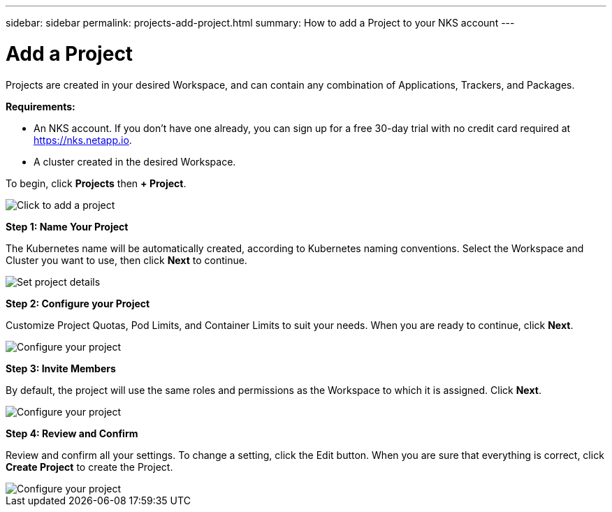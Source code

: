 ---
sidebar: sidebar
permalink: projects-add-project.html
summary: How to add a Project to your NKS account
---

= Add a Project
:imagesdir: assets/documentation/projects/

Projects are created in your desired Workspace, and can contain any combination of Applications, Trackers, and Packages.

**Requirements:**

* An NKS account. If you don't have one already, you can sign up for a free 30-day trial with no credit card required at https://nks.netapp.io.
* A cluster created in the desired Workspace.

To begin, click **Projects** then **+ Project**.

image::add-project-click-projects.png[Click to add a project]

**Step 1: Name Your Project**

The Kubernetes name will be automatically created, according to Kubernetes naming conventions. Select the Workspace and Cluster you want to use, then click **Next** to continue.

image::add-project-set-project-details.png[Set project details]

**Step 2: Configure your Project**

Customize Project Quotas, Pod Limits, and Container Limits to suit your needs. When you are ready to continue, click **Next**.

image::add-project-configure-your-project.png[Configure your project]

**Step 3: Invite Members**

By default, the project will use the same roles and permissions as the Workspace to which it is assigned. Click **Next**.

image::add-project-invite-members.png[Configure your project]

**Step 4: Review and Confirm**

Review and confirm all your settings. To change a setting, click the Edit button. When you are sure that everything is correct, click **Create Project** to create the Project.

image::add-project-review-and-confirm.png[Configure your project]
